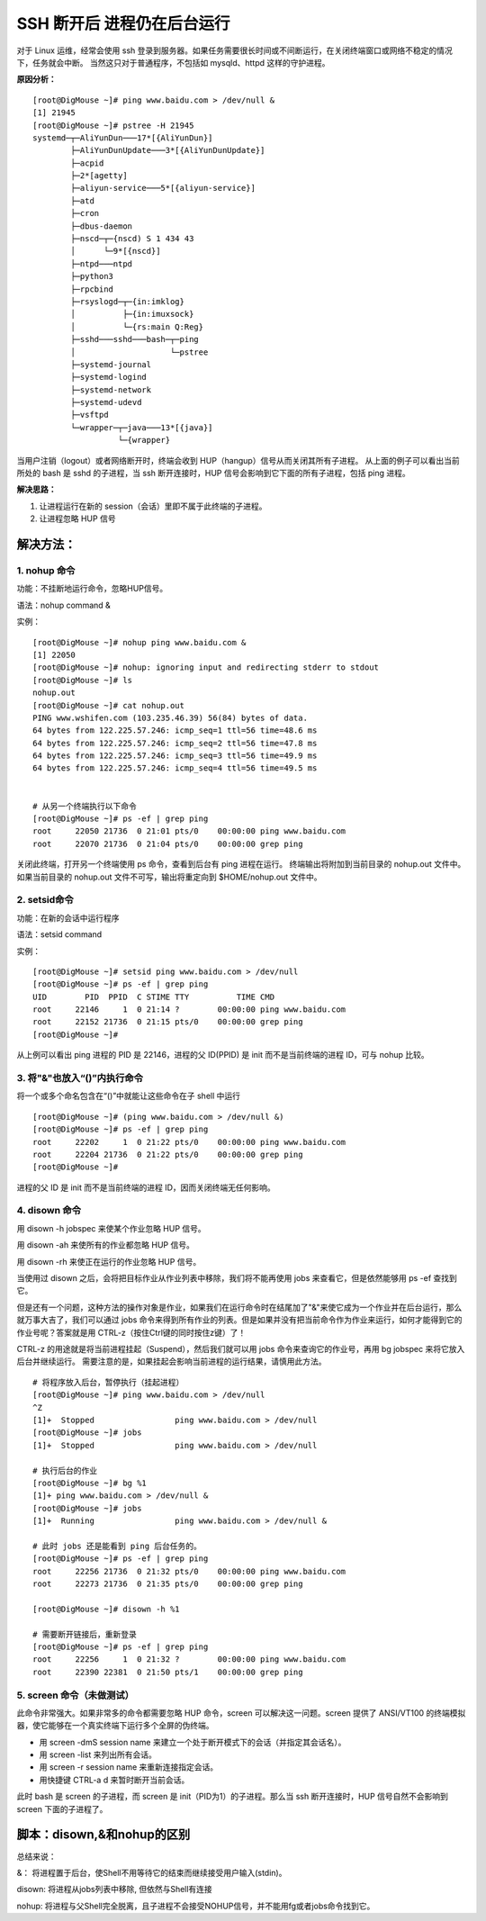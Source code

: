 SSH 断开后 进程仍在后台运行
#######################################

对于 Linux 运维，经常会使用 ssh 登录到服务器。如果任务需要很长时间或不间断运行，在关闭终端窗口或网络不稳定的情况下，任务就会中断。
当然这只对于普通程序，不包括如 mysqld、httpd 这样的守护进程。

**原因分析：**

.. highlight:: none

::

    [root@DigMouse ~]# ping www.baidu.com > /dev/null &
    [1] 21945
    [root@DigMouse ~]# pstree -H 21945
    systemd─┬─AliYunDun───17*[{AliYunDun}]
            ├─AliYunDunUpdate───3*[{AliYunDunUpdate}]
            ├─acpid
            ├─2*[agetty]
            ├─aliyun-service───5*[{aliyun-service}]
            ├─atd
            ├─cron
            ├─dbus-daemon
            ├─nscd─┬─{nscd) S 1 434 43
            │      └─9*[{nscd}]
            ├─ntpd───ntpd
            ├─python3
            ├─rpcbind
            ├─rsyslogd─┬─{in:imklog}
            │          ├─{in:imuxsock}
            │          └─{rs:main Q:Reg}
            ├─sshd───sshd───bash─┬─ping
            │                    └─pstree
            ├─systemd-journal
            ├─systemd-logind
            ├─systemd-network
            ├─systemd-udevd
            ├─vsftpd
            └─wrapper─┬─java───13*[{java}]
                      └─{wrapper}


当用户注销（logout）或者网络断开时，终端会收到 HUP（hangup）信号从而关闭其所有子进程。
从上面的例子可以看出当前所处的 bash 是 sshd 的子进程，当 ssh 断开连接时，HUP 信号会影响到它下面的所有子进程，包括 ping 进程。

**解决思路：**

1. 让进程运行在新的 session（会话）里即不属于此终端的子进程。
2. 让进程忽略 HUP 信号

解决方法：
********************

1. nohup 命令
========================

功能：不挂断地运行命令，忽略HUP信号。

语法：nohup command &

实例：

::

    [root@DigMouse ~]# nohup ping www.baidu.com &
    [1] 22050
    [root@DigMouse ~]# nohup: ignoring input and redirecting stderr to stdout
    [root@DigMouse ~]# ls
    nohup.out
    [root@DigMouse ~]# cat nohup.out
    PING www.wshifen.com (103.235.46.39) 56(84) bytes of data.
    64 bytes from 122.225.57.246: icmp_seq=1 ttl=56 time=48.6 ms
    64 bytes from 122.225.57.246: icmp_seq=2 ttl=56 time=47.8 ms
    64 bytes from 122.225.57.246: icmp_seq=3 ttl=56 time=49.9 ms
    64 bytes from 122.225.57.246: icmp_seq=4 ttl=56 time=49.5 ms


    # 从另一个终端执行以下命令
    [root@DigMouse ~]# ps -ef | grep ping
    root     22050 21736  0 21:01 pts/0    00:00:00 ping www.baidu.com
    root     22070 21736  0 21:04 pts/0    00:00:00 grep ping

关闭此终端，打开另一个终端使用 ps 命令，查看到后台有 ping 进程在运行。
终端输出将附加到当前目录的 nohup.out 文件中。如果当前目录的 nohup.out 文件不可写，输出将重定向到 $HOME/nohup.out 文件中。

2. setsid命令
=========================

功能：在新的会话中运行程序

语法：setsid command

实例：

::

    [root@DigMouse ~]# setsid ping www.baidu.com > /dev/null
    [root@DigMouse ~]# ps -ef | grep ping
    UID        PID  PPID  C STIME TTY          TIME CMD
    root     22146     1  0 21:14 ?        00:00:00 ping www.baidu.com
    root     22152 21736  0 21:15 pts/0    00:00:00 grep ping
    [root@DigMouse ~]#

从上例可以看出 ping 进程的 PID 是 22146，进程的父 ID(PPID) 是 init 而不是当前终端的进程 ID，可与 nohup 比较。

3. 将"&"也放入“()”内执行命令
===============================

将一个或多个命名包含在“()”中就能让这些命令在子 shell 中运行

::

    [root@DigMouse ~]# (ping www.baidu.com > /dev/null &)
    [root@DigMouse ~]# ps -ef | grep ping
    root     22202     1  0 21:22 pts/0    00:00:00 ping www.baidu.com
    root     22204 21736  0 21:22 pts/0    00:00:00 grep ping
    [root@DigMouse ~]#

进程的父 ID 是 init 而不是当前终端的进程 ID，因而关闭终端无任何影响。

4. disown 命令
================================

用 disown -h jobspec 来使某个作业忽略 HUP 信号。

用 disown -ah 来使所有的作业都忽略 HUP 信号。

用 disown -rh 来使正在运行的作业忽略 HUP 信号。

当使用过 disown 之后，会将把目标作业从作业列表中移除，我们将不能再使用 jobs 来查看它，但是依然能够用 ps -ef 查找到它。

但是还有一个问题，这种方法的操作对象是作业，如果我们在运行命令时在结尾加了"&"来使它成为一个作业并在后台运行，那么就万事大吉了，我们可以通过 jobs 命令来得到所有作业的列表。但是如果并没有把当前命令作为作业来运行，如何才能得到它的作业号呢？答案就是用 CTRL-z（按住Ctrl键的同时按住z键）了！

CTRL-z 的用途就是将当前进程挂起（Suspend），然后我们就可以用 jobs 命令来查询它的作业号，再用 bg jobspec 来将它放入后台并继续运行。
需要注意的是，如果挂起会影响当前进程的运行结果，请慎用此方法。

::

    # 将程序放入后台，暂停执行（挂起进程）
    [root@DigMouse ~]# ping www.baidu.com > /dev/null
    ^Z
    [1]+  Stopped                 ping www.baidu.com > /dev/null
    [root@DigMouse ~]# jobs
    [1]+  Stopped                 ping www.baidu.com > /dev/null

    # 执行后台的作业
    [root@DigMouse ~]# bg %1
    [1]+ ping www.baidu.com > /dev/null &
    [root@DigMouse ~]# jobs
    [1]+  Running                 ping www.baidu.com > /dev/null &

    # 此时 jobs 还是能看到 ping 后台任务的。
    [root@DigMouse ~]# ps -ef | grep ping
    root     22256 21736  0 21:32 pts/0    00:00:00 ping www.baidu.com
    root     22273 21736  0 21:35 pts/0    00:00:00 grep ping

    [root@DigMouse ~]# disown -h %1

    # 需要断开链接后，重新登录
    [root@DigMouse ~]# ps -ef | grep ping
    root     22256     1  0 21:32 ?        00:00:00 ping www.baidu.com
    root     22390 22381  0 21:50 pts/1    00:00:00 grep ping


5. screen 命令（未做测试）
==============================

此命令非常强大。如果非常多的命令都需要忽略 HUP 命令，screen 可以解决这一问题。screen 提供了 ANSI/VT100 的终端模拟器，使它能够在一个真实终端下运行多个全屏的伪终端。

* 用 screen -dmS session name 来建立一个处于断开模式下的会话（并指定其会话名）。
* 用 screen -list 来列出所有会话。
* 用 screen -r session name 来重新连接指定会话。
* 用快捷键 CTRL-a d 来暂时断开当前会话。

此时 bash 是 screen 的子进程，而 screen 是 init（PID为1）的子进程。那么当 ssh 断开连接时，HUP 信号自然不会影响到 screen 下面的子进程了。


脚本：disown,&和nohup的区别
*****************************

总结来说：

&： 将进程置于后台，使Shell不用等待它的结束而继续接受用户输入(stdin)。

disown: 将进程从jobs列表中移除, 但依然与Shell有连接

nohup: 将进程与父Shell完全脱离，且子进程不会接受NOHUP信号，并不能用fg或者jobs命令找到它。
